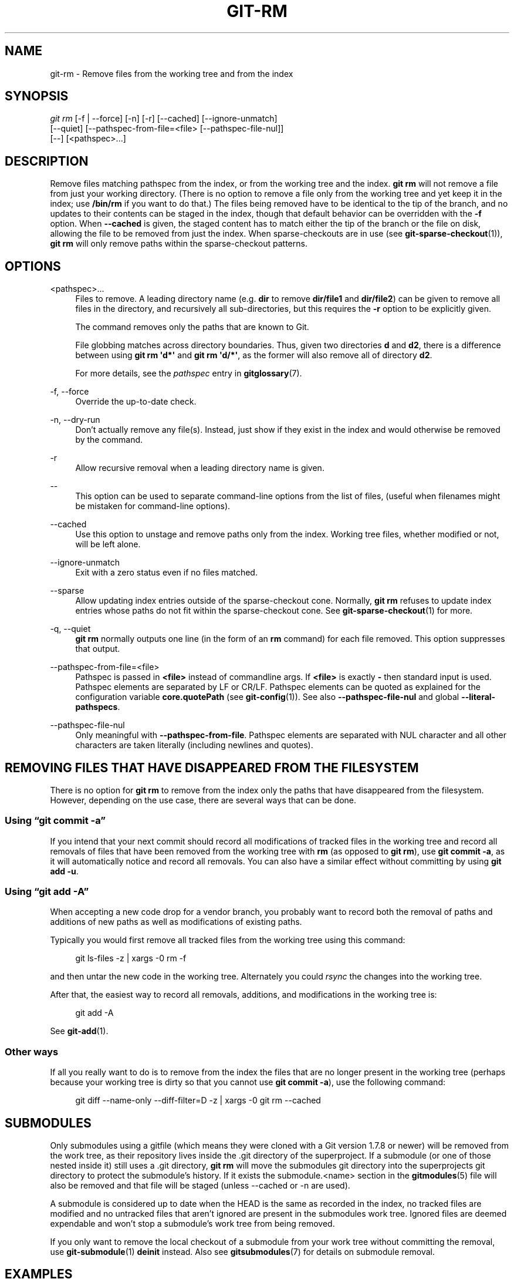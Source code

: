'\" t
.\"     Title: git-rm
.\"    Author: [FIXME: author] [see http://www.docbook.org/tdg5/en/html/author]
.\" Generator: DocBook XSL Stylesheets vsnapshot <http://docbook.sf.net/>
.\"      Date: 11/21/2022
.\"    Manual: Git Manual
.\"    Source: Git 2.38.1.473.ga0789512c5
.\"  Language: English
.\"
.TH "GIT\-RM" "1" "11/21/2022" "Git 2\&.38\&.1\&.473\&.ga07895" "Git Manual"
.\" -----------------------------------------------------------------
.\" * Define some portability stuff
.\" -----------------------------------------------------------------
.\" ~~~~~~~~~~~~~~~~~~~~~~~~~~~~~~~~~~~~~~~~~~~~~~~~~~~~~~~~~~~~~~~~~
.\" http://bugs.debian.org/507673
.\" http://lists.gnu.org/archive/html/groff/2009-02/msg00013.html
.\" ~~~~~~~~~~~~~~~~~~~~~~~~~~~~~~~~~~~~~~~~~~~~~~~~~~~~~~~~~~~~~~~~~
.ie \n(.g .ds Aq \(aq
.el       .ds Aq '
.\" -----------------------------------------------------------------
.\" * set default formatting
.\" -----------------------------------------------------------------
.\" disable hyphenation
.nh
.\" disable justification (adjust text to left margin only)
.ad l
.\" -----------------------------------------------------------------
.\" * MAIN CONTENT STARTS HERE *
.\" -----------------------------------------------------------------
.SH "NAME"
git-rm \- Remove files from the working tree and from the index
.SH "SYNOPSIS"
.sp
.nf
\fIgit rm\fR [\-f | \-\-force] [\-n] [\-r] [\-\-cached] [\-\-ignore\-unmatch]
          [\-\-quiet] [\-\-pathspec\-from\-file=<file> [\-\-pathspec\-file\-nul]]
          [\-\-] [<pathspec>\&...]
.fi
.sp
.SH "DESCRIPTION"
.sp
Remove files matching pathspec from the index, or from the working tree and the index\&. \fBgit rm\fR will not remove a file from just your working directory\&. (There is no option to remove a file only from the working tree and yet keep it in the index; use \fB/bin/rm\fR if you want to do that\&.) The files being removed have to be identical to the tip of the branch, and no updates to their contents can be staged in the index, though that default behavior can be overridden with the \fB\-f\fR option\&. When \fB\-\-cached\fR is given, the staged content has to match either the tip of the branch or the file on disk, allowing the file to be removed from just the index\&. When sparse\-checkouts are in use (see \fBgit-sparse-checkout\fR(1)), \fBgit rm\fR will only remove paths within the sparse\-checkout patterns\&.
.SH "OPTIONS"
.PP
<pathspec>\&...
.RS 4
Files to remove\&. A leading directory name (e\&.g\&.
\fBdir\fR
to remove
\fBdir/file1\fR
and
\fBdir/file2\fR) can be given to remove all files in the directory, and recursively all sub\-directories, but this requires the
\fB\-r\fR
option to be explicitly given\&.
.sp
The command removes only the paths that are known to Git\&.
.sp
File globbing matches across directory boundaries\&. Thus, given two directories
\fBd\fR
and
\fBd2\fR, there is a difference between using
\fBgit rm \(aqd*\(aq\fR
and
\fBgit rm \(aqd/*\(aq\fR, as the former will also remove all of directory
\fBd2\fR\&.
.sp
For more details, see the
\fIpathspec\fR
entry in
\fBgitglossary\fR(7)\&.
.RE
.PP
\-f, \-\-force
.RS 4
Override the up\-to\-date check\&.
.RE
.PP
\-n, \-\-dry\-run
.RS 4
Don\(cqt actually remove any file(s)\&. Instead, just show if they exist in the index and would otherwise be removed by the command\&.
.RE
.PP
\-r
.RS 4
Allow recursive removal when a leading directory name is given\&.
.RE
.PP
\-\-
.RS 4
This option can be used to separate command\-line options from the list of files, (useful when filenames might be mistaken for command\-line options)\&.
.RE
.PP
\-\-cached
.RS 4
Use this option to unstage and remove paths only from the index\&. Working tree files, whether modified or not, will be left alone\&.
.RE
.PP
\-\-ignore\-unmatch
.RS 4
Exit with a zero status even if no files matched\&.
.RE
.PP
\-\-sparse
.RS 4
Allow updating index entries outside of the sparse\-checkout cone\&. Normally,
\fBgit rm\fR
refuses to update index entries whose paths do not fit within the sparse\-checkout cone\&. See
\fBgit-sparse-checkout\fR(1)
for more\&.
.RE
.PP
\-q, \-\-quiet
.RS 4
\fBgit rm\fR
normally outputs one line (in the form of an
\fBrm\fR
command) for each file removed\&. This option suppresses that output\&.
.RE
.PP
\-\-pathspec\-from\-file=<file>
.RS 4
Pathspec is passed in
\fB<file>\fR
instead of commandline args\&. If
\fB<file>\fR
is exactly
\fB\-\fR
then standard input is used\&. Pathspec elements are separated by LF or CR/LF\&. Pathspec elements can be quoted as explained for the configuration variable
\fBcore\&.quotePath\fR
(see
\fBgit-config\fR(1))\&. See also
\fB\-\-pathspec\-file\-nul\fR
and global
\fB\-\-literal\-pathspecs\fR\&.
.RE
.PP
\-\-pathspec\-file\-nul
.RS 4
Only meaningful with
\fB\-\-pathspec\-from\-file\fR\&. Pathspec elements are separated with NUL character and all other characters are taken literally (including newlines and quotes)\&.
.RE
.SH "REMOVING FILES THAT HAVE DISAPPEARED FROM THE FILESYSTEM"
.sp
There is no option for \fBgit rm\fR to remove from the index only the paths that have disappeared from the filesystem\&. However, depending on the use case, there are several ways that can be done\&.
.SS "Using \(lqgit commit \-a\(rq"
.sp
If you intend that your next commit should record all modifications of tracked files in the working tree and record all removals of files that have been removed from the working tree with \fBrm\fR (as opposed to \fBgit rm\fR), use \fBgit commit \-a\fR, as it will automatically notice and record all removals\&. You can also have a similar effect without committing by using \fBgit add \-u\fR\&.
.SS "Using \(lqgit add \-A\(rq"
.sp
When accepting a new code drop for a vendor branch, you probably want to record both the removal of paths and additions of new paths as well as modifications of existing paths\&.
.sp
Typically you would first remove all tracked files from the working tree using this command:
.sp
.if n \{\
.RS 4
.\}
.nf
git ls\-files \-z | xargs \-0 rm \-f
.fi
.if n \{\
.RE
.\}
.sp
.sp
and then untar the new code in the working tree\&. Alternately you could \fIrsync\fR the changes into the working tree\&.
.sp
After that, the easiest way to record all removals, additions, and modifications in the working tree is:
.sp
.if n \{\
.RS 4
.\}
.nf
git add \-A
.fi
.if n \{\
.RE
.\}
.sp
.sp
See \fBgit-add\fR(1)\&.
.SS "Other ways"
.sp
If all you really want to do is to remove from the index the files that are no longer present in the working tree (perhaps because your working tree is dirty so that you cannot use \fBgit commit \-a\fR), use the following command:
.sp
.if n \{\
.RS 4
.\}
.nf
git diff \-\-name\-only \-\-diff\-filter=D \-z | xargs \-0 git rm \-\-cached
.fi
.if n \{\
.RE
.\}
.sp
.SH "SUBMODULES"
.sp
Only submodules using a gitfile (which means they were cloned with a Git version 1\&.7\&.8 or newer) will be removed from the work tree, as their repository lives inside the \&.git directory of the superproject\&. If a submodule (or one of those nested inside it) still uses a \&.git directory, \fBgit rm\fR will move the submodules git directory into the superprojects git directory to protect the submodule\(cqs history\&. If it exists the submodule\&.<name> section in the \fBgitmodules\fR(5) file will also be removed and that file will be staged (unless \-\-cached or \-n are used)\&.
.sp
A submodule is considered up to date when the HEAD is the same as recorded in the index, no tracked files are modified and no untracked files that aren\(cqt ignored are present in the submodules work tree\&. Ignored files are deemed expendable and won\(cqt stop a submodule\(cqs work tree from being removed\&.
.sp
If you only want to remove the local checkout of a submodule from your work tree without committing the removal, use \fBgit-submodule\fR(1) \fBdeinit\fR instead\&. Also see \fBgitsubmodules\fR(7) for details on submodule removal\&.
.SH "EXAMPLES"
.PP
\fBgit rm Documentation/\e*\&.txt\fR
.RS 4
Removes all
\fB*\&.txt\fR
files from the index that are under the
\fBDocumentation\fR
directory and any of its subdirectories\&.
.sp
Note that the asterisk
\fB*\fR
is quoted from the shell in this example; this lets Git, and not the shell, expand the pathnames of files and subdirectories under the
\fBDocumentation/\fR
directory\&.
.RE
.PP
\fBgit rm \-f git\-*\&.sh\fR
.RS 4
Because this example lets the shell expand the asterisk (i\&.e\&. you are listing the files explicitly), it does not remove
\fBsubdir/git\-foo\&.sh\fR\&.
.RE
.SH "BUGS"
.sp
Each time a superproject update removes a populated submodule (e\&.g\&. when switching between commits before and after the removal) a stale submodule checkout will remain in the old location\&. Removing the old directory is only safe when it uses a gitfile, as otherwise the history of the submodule will be deleted too\&. This step will be obsolete when recursive submodule update has been implemented\&.
.SH "SEE ALSO"
.sp
\fBgit-add\fR(1)
.SH "GIT"
.sp
Part of the \fBgit\fR(1) suite
